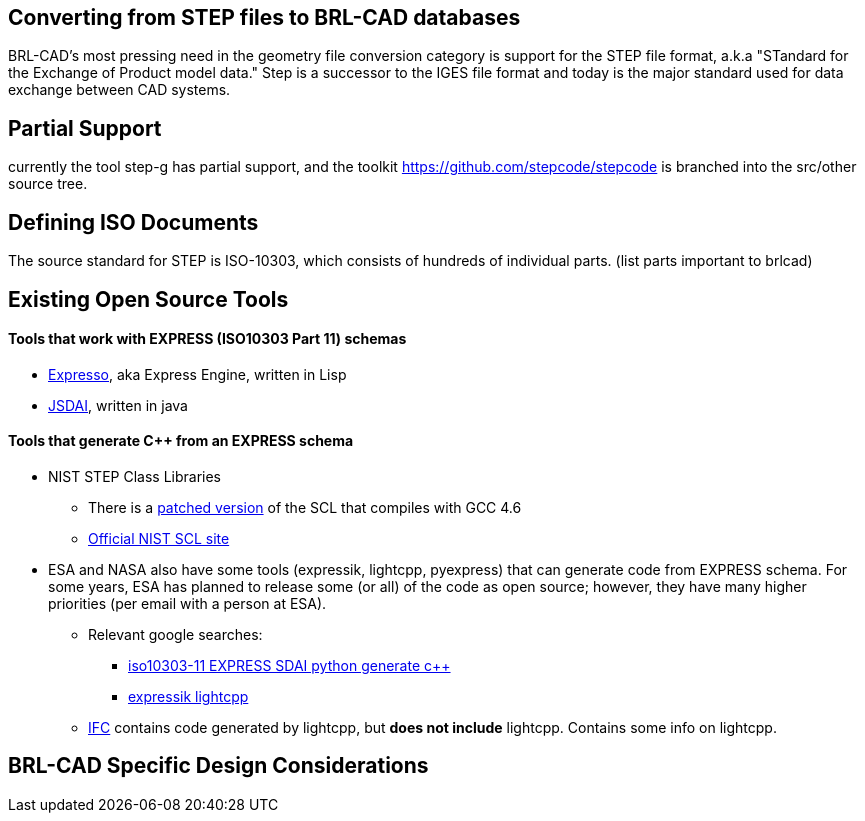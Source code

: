 :pp: {plus}{plus}

== Converting from STEP files to BRL-CAD databases

BRL-CAD's most pressing need in the geometry file conversion category is
support for the STEP file format, a.k.a "STandard for the Exchange of
Product model data." Step is a successor to the IGES file format and
today is the major standard used for data exchange between CAD systems.

== Partial Support

currently the tool step-g has partial support, and the toolkit
https://github.com/stepcode/stepcode is branched into the src/other
source tree.

== Defining ISO Documents

The source standard for STEP is ISO-10303, which consists of hundreds of
individual parts. (list parts important to brlcad)

== Existing Open Source Tools

[discrete]
==== Tools that work with EXPRESS (ISO10303 Part 11) schemas

* http://exp-engine.sourceforge.net/[Expresso], aka Express Engine,
written in Lisp
* http://www.jsdai.net/[JSDAI], written in java

[discrete]
==== Tools that generate C{pp} from an EXPRESS schema

* NIST STEP Class Libraries
 ** There is a https://github.com/mpictor/StepClassLibrary[patched
version] of the SCL
that compiles with GCC 4.6
 ** http://www.mel.nist.gov/msid/scl/SCL.htm[Official NIST SCL
site]

//

* ESA and NASA also have some tools (expressik, lightcpp, pyexpress)
that can generate code from EXPRESS schema. For some years, ESA has
planned to release some (or all) of the code as open source;
however, they have many higher priorities (per email with a person
at ESA).
 ** Relevant google searches:
  *** http://www.google.com/search?q=iso10303-11+EXPRESS+SDAI+python+generate+c%2B%2B[iso10303-11 EXPRESS SDAI python generate
c{pp}]
  *** http://www.google.com/search?q=expressik+lightcpp[expressik
lightcpp]
 ** http://forge.osor.eu/plugins/wiki/index.php?id=175&type=g[IFC]
contains code generated by lightcpp, but *does not include*
lightcpp. Contains some info on lightcpp.

== BRL-CAD Specific Design Considerations
